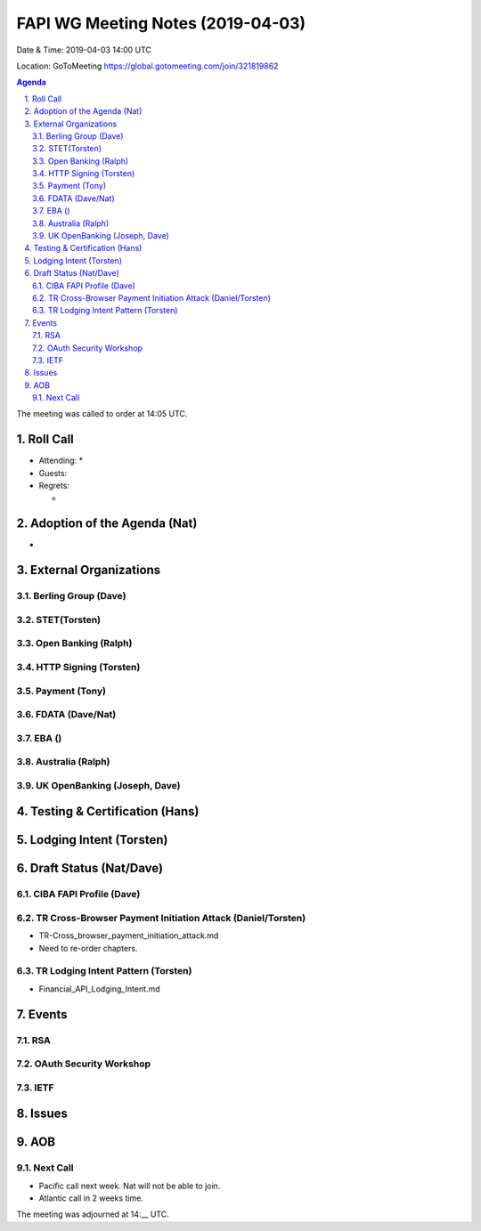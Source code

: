 ============================================
FAPI WG Meeting Notes (2019-04-03) 
============================================
Date & Time: 2019-04-03 14:00 UTC

Location: GoToMeeting https://global.gotomeeting.com/join/321819862

.. sectnum:: 
   :suffix: .


.. contents:: Agenda

The meeting was called to order at 14:05 UTC. 

Roll Call
===========
* Attending: 
  * 
* Guests: 
* Regrets:      
  *  

Adoption of the Agenda (Nat)
==================================
* 

External Organizations
==========================

Berling Group (Dave)
------------------------

STET(Torsten)
-------------------------


Open Banking (Ralph)
-----------------------

HTTP Signing (Torsten)
----------------------

Payment (Tony)
------------------

FDATA (Dave/Nat)
---------------------- 
 
EBA ()
------------------------

Australia (Ralph)
-----------------------------


UK OpenBanking (Joseph, Dave)
-----------------------------

Testing & Certification (Hans)
=====================================

Lodging Intent (Torsten)
============================


Draft Status (Nat/Dave)
===========================
CIBA FAPI Profile (Dave)
---------------------------


TR Cross-Browser Payment Initiation Attack (Daniel/Torsten)
-------------------------------------------------------------
* TR-Cross_browser_payment_initiation_attack.md
* Need to re-order chapters. 

TR Lodging Intent Pattern (Torsten)
-------------------------------------------
* Financial_API_Lodging_Intent.md

Events
=========
RSA
------------

OAuth Security Workshop
-----------------------------

IETF
-------------

Issues
==========================


AOB
==========================

Next Call
-------------------------
* Pacific call next week. Nat will not be able to join. 
* Atlantic call in 2 weeks time.

The meeting was adjourned at 14:__ UTC.